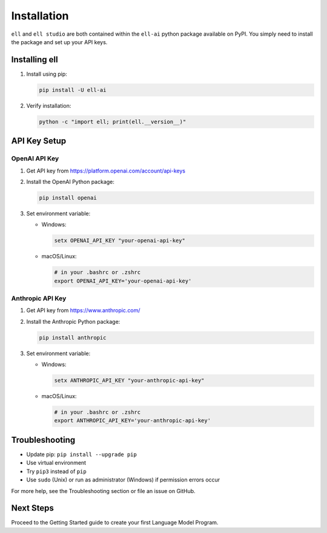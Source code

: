 Installation
============

``ell`` and ``ell studio`` are both contained within the ``ell-ai`` python package available on PyPI. You simply need to install the package and set up your API keys.

Installing ell
--------------

1. Install using pip:

   .. code-block:: bash

      pip install -U ell-ai

2. Verify installation:

   .. code-block:: bash

      python -c "import ell; print(ell.__version__)"

API Key Setup
-------------

OpenAI API Key
~~~~~~~~~~~~~~

1. Get API key from https://platform.openai.com/account/api-keys
2. Install the OpenAI Python package:

   .. code-block:: bash

      pip install openai

3. Set environment variable:

   - Windows:

     .. code-block:: batch

        setx OPENAI_API_KEY "your-openai-api-key"

   - macOS/Linux: 

     .. code-block:: bash

        # in your .bashrc or .zshrc
        export OPENAI_API_KEY='your-openai-api-key'

Anthropic API Key
~~~~~~~~~~~~~~~~~

1. Get API key from https://www.anthropic.com/
2. Install the Anthropic Python package:

   .. code-block:: bash

      pip install anthropic

3. Set environment variable:

   - Windows:

     .. code-block:: batch

        setx ANTHROPIC_API_KEY "your-anthropic-api-key"

   - macOS/Linux:

     .. code-block:: bash

        # in your .bashrc or .zshrc
        export ANTHROPIC_API_KEY='your-anthropic-api-key'

Troubleshooting
---------------

- Update pip: ``pip install --upgrade pip``
- Use virtual environment
- Try ``pip3`` instead of ``pip``
- Use ``sudo`` (Unix) or run as administrator (Windows) if permission errors occur

For more help, see the Troubleshooting section or file an issue on GitHub.

Next Steps
----------

Proceed to the Getting Started guide to create your first Language Model Program.
